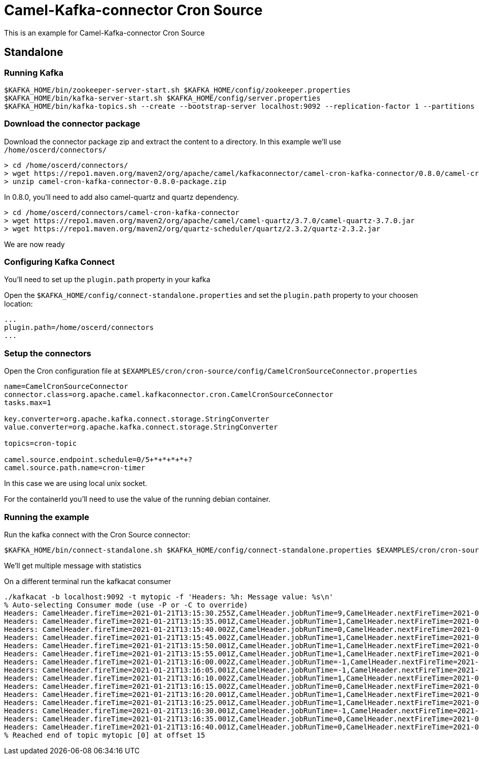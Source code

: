 = Camel-Kafka-connector Cron Source 

This is an example for Camel-Kafka-connector Cron Source

== Standalone

=== Running Kafka

[source]
----
$KAFKA_HOME/bin/zookeeper-server-start.sh $KAFKA_HOME/config/zookeeper.properties
$KAFKA_HOME/bin/kafka-server-start.sh $KAFKA_HOME/config/server.properties
$KAFKA_HOME/bin/kafka-topics.sh --create --bootstrap-server localhost:9092 --replication-factor 1 --partitions 1 --topic mytopic
----

=== Download the connector package

Download the connector package zip and extract the content to a directory. In this example we'll use `/home/oscerd/connectors/`

[source]
----
> cd /home/oscerd/connectors/
> wget https://repo1.maven.org/maven2/org/apache/camel/kafkaconnector/camel-cron-kafka-connector/0.8.0/camel-cron-kafka-connector-0.8.0-package.zip
> unzip camel-cron-kafka-connector-0.8.0-package.zip
----

In 0.8.0, you'll need to add also camel-quartz and quartz dependency.

[source]
----
> cd /home/oscerd/connectors/camel-cron-kafka-connector
> wget https://repo1.maven.org/maven2/org/apache/camel/camel-quartz/3.7.0/camel-quartz-3.7.0.jar
> wget https://repo1.maven.org/maven2/org/quartz-scheduler/quartz/2.3.2/quartz-2.3.2.jar
----

We are now ready

=== Configuring Kafka Connect

You'll need to set up the `plugin.path` property in your kafka

Open the `$KAFKA_HOME/config/connect-standalone.properties` and set the `plugin.path` property to your choosen location:

[source]
----
...
plugin.path=/home/oscerd/connectors
...
----

=== Setup the connectors

Open the Cron configuration file at `$EXAMPLES/cron/cron-source/config/CamelCronSourceConnector.properties`

[source]
----
name=CamelCronSourceConnector
connector.class=org.apache.camel.kafkaconnector.cron.CamelCronSourceConnector
tasks.max=1

key.converter=org.apache.kafka.connect.storage.StringConverter
value.converter=org.apache.kafka.connect.storage.StringConverter

topics=cron-topic

camel.source.endpoint.schedule=0/5+*+*+*+*+?
camel.source.path.name=cron-timer
----

In this case we are using local unix socket.

For the containerId you'll need to use the value of the running debian container.

=== Running the example

Run the kafka connect with the Cron Source connector:

[source]
----
$KAFKA_HOME/bin/connect-standalone.sh $KAFKA_HOME/config/connect-standalone.properties $EXAMPLES/cron/cron-source/config/CamelCronSourceConnector.properties
----

We'll get multiple message with statistics

On a different terminal run the kafkacat consumer

[source]
----
./kafkacat -b localhost:9092 -t mytopic -f 'Headers: %h: Message value: %s\n'
% Auto-selecting Consumer mode (use -P or -C to override)
Headers: CamelHeader.fireTime=2021-01-21T13:15:30.255Z,CamelHeader.jobRunTime=9,CamelHeader.nextFireTime=2021-01-21T13:15:35.000Z,CamelHeader.refireCount=0,CamelHeader.scheduledFireTime=2021-01-21T13:15:30.000Z,CamelHeader.triggerGroup=Camel_camel-1,CamelHeader.triggerName=cron-timer,CamelProperty.CamelToEndpoint=direct://end?pollingConsumerBlockTimeout=0&pollingConsumerBlockWhenFull=true&pollingConsumerQueueSize=1000: Message value: 
Headers: CamelHeader.fireTime=2021-01-21T13:15:35.001Z,CamelHeader.jobRunTime=1,CamelHeader.nextFireTime=2021-01-21T13:15:40.000Z,CamelHeader.previousFireTime=2021-01-21T13:15:30.000Z,CamelHeader.refireCount=0,CamelHeader.scheduledFireTime=2021-01-21T13:15:35.000Z,CamelHeader.triggerGroup=Camel_camel-1,CamelHeader.triggerName=cron-timer,CamelProperty.CamelToEndpoint=direct://end?pollingConsumerBlockTimeout=0&pollingConsumerBlockWhenFull=true&pollingConsumerQueueSize=1000: Message value: 
Headers: CamelHeader.fireTime=2021-01-21T13:15:40.002Z,CamelHeader.jobRunTime=0,CamelHeader.nextFireTime=2021-01-21T13:15:45.000Z,CamelHeader.previousFireTime=2021-01-21T13:15:35.000Z,CamelHeader.refireCount=0,CamelHeader.scheduledFireTime=2021-01-21T13:15:40.000Z,CamelHeader.triggerGroup=Camel_camel-1,CamelHeader.triggerName=cron-timer,CamelProperty.CamelToEndpoint=direct://end?pollingConsumerBlockTimeout=0&pollingConsumerBlockWhenFull=true&pollingConsumerQueueSize=1000: Message value: 
Headers: CamelHeader.fireTime=2021-01-21T13:15:45.002Z,CamelHeader.jobRunTime=1,CamelHeader.nextFireTime=2021-01-21T13:15:50.000Z,CamelHeader.previousFireTime=2021-01-21T13:15:40.000Z,CamelHeader.refireCount=0,CamelHeader.scheduledFireTime=2021-01-21T13:15:45.000Z,CamelHeader.triggerGroup=Camel_camel-1,CamelHeader.triggerName=cron-timer,CamelProperty.CamelToEndpoint=direct://end?pollingConsumerBlockTimeout=0&pollingConsumerBlockWhenFull=true&pollingConsumerQueueSize=1000: Message value: 
Headers: CamelHeader.fireTime=2021-01-21T13:15:50.001Z,CamelHeader.jobRunTime=1,CamelHeader.nextFireTime=2021-01-21T13:15:55.000Z,CamelHeader.previousFireTime=2021-01-21T13:15:45.000Z,CamelHeader.refireCount=0,CamelHeader.scheduledFireTime=2021-01-21T13:15:50.000Z,CamelHeader.triggerGroup=Camel_camel-1,CamelHeader.triggerName=cron-timer,CamelProperty.CamelToEndpoint=direct://end?pollingConsumerBlockTimeout=0&pollingConsumerBlockWhenFull=true&pollingConsumerQueueSize=1000: Message value: 
Headers: CamelHeader.fireTime=2021-01-21T13:15:55.001Z,CamelHeader.jobRunTime=1,CamelHeader.nextFireTime=2021-01-21T13:16:00.000Z,CamelHeader.previousFireTime=2021-01-21T13:15:50.000Z,CamelHeader.refireCount=0,CamelHeader.scheduledFireTime=2021-01-21T13:15:55.000Z,CamelHeader.triggerGroup=Camel_camel-1,CamelHeader.triggerName=cron-timer,CamelProperty.CamelToEndpoint=direct://end?pollingConsumerBlockTimeout=0&pollingConsumerBlockWhenFull=true&pollingConsumerQueueSize=1000: Message value: 
Headers: CamelHeader.fireTime=2021-01-21T13:16:00.002Z,CamelHeader.jobRunTime=-1,CamelHeader.nextFireTime=2021-01-21T13:16:05.000Z,CamelHeader.previousFireTime=2021-01-21T13:15:55.000Z,CamelHeader.refireCount=0,CamelHeader.scheduledFireTime=2021-01-21T13:16:00.000Z,CamelHeader.triggerGroup=Camel_camel-1,CamelHeader.triggerName=cron-timer,CamelProperty.CamelToEndpoint=direct://end?pollingConsumerBlockTimeout=0&pollingConsumerBlockWhenFull=true&pollingConsumerQueueSize=1000: Message value: 
Headers: CamelHeader.fireTime=2021-01-21T13:16:05.001Z,CamelHeader.jobRunTime=-1,CamelHeader.nextFireTime=2021-01-21T13:16:10.000Z,CamelHeader.previousFireTime=2021-01-21T13:16:00.000Z,CamelHeader.refireCount=0,CamelHeader.scheduledFireTime=2021-01-21T13:16:05.000Z,CamelHeader.triggerGroup=Camel_camel-1,CamelHeader.triggerName=cron-timer,CamelProperty.CamelToEndpoint=direct://end?pollingConsumerBlockTimeout=0&pollingConsumerBlockWhenFull=true&pollingConsumerQueueSize=1000: Message value: 
Headers: CamelHeader.fireTime=2021-01-21T13:16:10.002Z,CamelHeader.jobRunTime=1,CamelHeader.nextFireTime=2021-01-21T13:16:15.000Z,CamelHeader.previousFireTime=2021-01-21T13:16:05.000Z,CamelHeader.refireCount=0,CamelHeader.scheduledFireTime=2021-01-21T13:16:10.000Z,CamelHeader.triggerGroup=Camel_camel-1,CamelHeader.triggerName=cron-timer,CamelProperty.CamelToEndpoint=direct://end?pollingConsumerBlockTimeout=0&pollingConsumerBlockWhenFull=true&pollingConsumerQueueSize=1000: Message value: 
Headers: CamelHeader.fireTime=2021-01-21T13:16:15.002Z,CamelHeader.jobRunTime=0,CamelHeader.nextFireTime=2021-01-21T13:16:20.000Z,CamelHeader.previousFireTime=2021-01-21T13:16:10.000Z,CamelHeader.refireCount=0,CamelHeader.scheduledFireTime=2021-01-21T13:16:15.000Z,CamelHeader.triggerGroup=Camel_camel-1,CamelHeader.triggerName=cron-timer,CamelProperty.CamelToEndpoint=direct://end?pollingConsumerBlockTimeout=0&pollingConsumerBlockWhenFull=true&pollingConsumerQueueSize=1000: Message value: 
Headers: CamelHeader.fireTime=2021-01-21T13:16:20.001Z,CamelHeader.jobRunTime=1,CamelHeader.nextFireTime=2021-01-21T13:16:25.000Z,CamelHeader.previousFireTime=2021-01-21T13:16:15.000Z,CamelHeader.refireCount=0,CamelHeader.scheduledFireTime=2021-01-21T13:16:20.000Z,CamelHeader.triggerGroup=Camel_camel-1,CamelHeader.triggerName=cron-timer,CamelProperty.CamelToEndpoint=direct://end?pollingConsumerBlockTimeout=0&pollingConsumerBlockWhenFull=true&pollingConsumerQueueSize=1000: Message value: 
Headers: CamelHeader.fireTime=2021-01-21T13:16:25.001Z,CamelHeader.jobRunTime=1,CamelHeader.nextFireTime=2021-01-21T13:16:30.000Z,CamelHeader.previousFireTime=2021-01-21T13:16:20.000Z,CamelHeader.refireCount=0,CamelHeader.scheduledFireTime=2021-01-21T13:16:25.000Z,CamelHeader.triggerGroup=Camel_camel-1,CamelHeader.triggerName=cron-timer,CamelProperty.CamelToEndpoint=direct://end?pollingConsumerBlockTimeout=0&pollingConsumerBlockWhenFull=true&pollingConsumerQueueSize=1000: Message value: 
Headers: CamelHeader.fireTime=2021-01-21T13:16:30.001Z,CamelHeader.jobRunTime=-1,CamelHeader.nextFireTime=2021-01-21T13:16:35.000Z,CamelHeader.previousFireTime=2021-01-21T13:16:25.000Z,CamelHeader.refireCount=0,CamelHeader.scheduledFireTime=2021-01-21T13:16:30.000Z,CamelHeader.triggerGroup=Camel_camel-1,CamelHeader.triggerName=cron-timer,CamelProperty.CamelToEndpoint=direct://end?pollingConsumerBlockTimeout=0&pollingConsumerBlockWhenFull=true&pollingConsumerQueueSize=1000: Message value: 
Headers: CamelHeader.fireTime=2021-01-21T13:16:35.001Z,CamelHeader.jobRunTime=0,CamelHeader.nextFireTime=2021-01-21T13:16:40.000Z,CamelHeader.previousFireTime=2021-01-21T13:16:30.000Z,CamelHeader.refireCount=0,CamelHeader.scheduledFireTime=2021-01-21T13:16:35.000Z,CamelHeader.triggerGroup=Camel_camel-1,CamelHeader.triggerName=cron-timer,CamelProperty.CamelToEndpoint=direct://end?pollingConsumerBlockTimeout=0&pollingConsumerBlockWhenFull=true&pollingConsumerQueueSize=1000: Message value: 
Headers: CamelHeader.fireTime=2021-01-21T13:16:40.001Z,CamelHeader.jobRunTime=0,CamelHeader.nextFireTime=2021-01-21T13:16:45.000Z,CamelHeader.previousFireTime=2021-01-21T13:16:35.000Z,CamelHeader.refireCount=0,CamelHeader.scheduledFireTime=2021-01-21T13:16:40.000Z,CamelHeader.triggerGroup=Camel_camel-1,CamelHeader.triggerName=cron-timer,CamelProperty.CamelToEndpoint=direct://end?pollingConsumerBlockTimeout=0&pollingConsumerBlockWhenFull=true&pollingConsumerQueueSize=1000: Message value: 
% Reached end of topic mytopic [0] at offset 15
----

